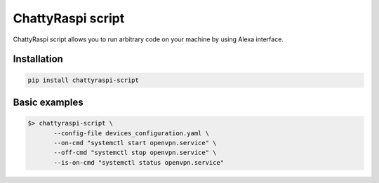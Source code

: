 ChattyRaspi script
==================

ChattyRaspi script allows you to run arbitrary code on your machine by
using Alexa interface.

Installation
------------

.. code:: sh

   pip install chattyraspi-script

Basic examples
--------------

.. code:: bash


   $> chattyraspi-script \
          --config-file devices_configuration.yaml \
          --on-cmd "systemctl start openvpn.service" \
          --off-cmd "systemctl stop openvpn.service" \
          --is-on-cmd "systemctl status openvpn.service"

